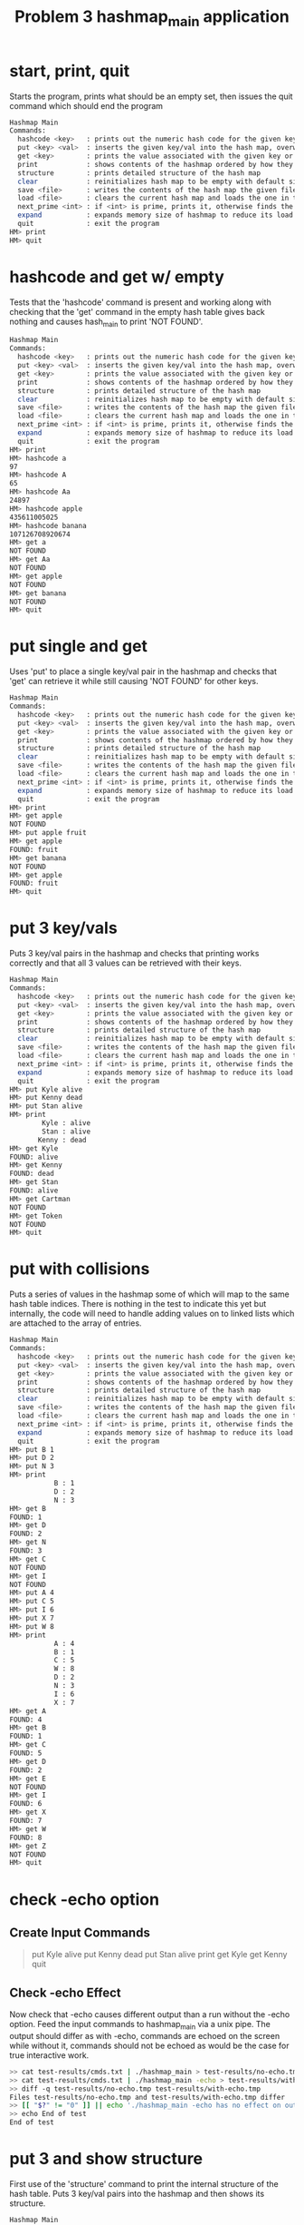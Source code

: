#+TITLE: Problem 3 hashmap_main application
# Set defaults including to use Valgrind off the bat for all tests.
#+TESTY: PREFIX="prob3"
#+TESTY: PROGRAM='./hashmap_main -echo'
#+TESTY: PROMPT='HM>'
#+TESTY: USE_VALGRIND=1

* start, print, quit
Starts the program, prints what should be an empty set, then issues
the quit command which should end the program

#+BEGIN_SRC sh
Hashmap Main
Commands:
  hashcode <key>   : prints out the numeric hash code for the given key (does not change the hash map)
  put <key> <val>  : inserts the given key/val into the hash map, overwrites existing values if present
  get <key>        : prints the value associated with the given key or NOT FOUND
  print            : shows contents of the hashmap ordered by how they appear in the table
  structure        : prints detailed structure of the hash map
  clear            : reinitializes hash map to be empty with default size
  save <file>      : writes the contents of the hash map the given file
  load <file>      : clears the current hash map and loads the one in the given file
  next_prime <int> : if <int> is prime, prints it, otherwise finds the next prime and prints it
  expand           : expands memory size of hashmap to reduce its load factor
  quit             : exit the program
HM> print
HM> quit
#+END_SRC

* hashcode and get w/ empty
Tests that the 'hashcode' command is present and working along with
checking that the 'get' command in the empty hash table gives back
nothing and causes hash_main to print 'NOT FOUND'. 
#+BEGIN_SRC sh
Hashmap Main
Commands:
  hashcode <key>   : prints out the numeric hash code for the given key (does not change the hash map)
  put <key> <val>  : inserts the given key/val into the hash map, overwrites existing values if present
  get <key>        : prints the value associated with the given key or NOT FOUND
  print            : shows contents of the hashmap ordered by how they appear in the table
  structure        : prints detailed structure of the hash map
  clear            : reinitializes hash map to be empty with default size
  save <file>      : writes the contents of the hash map the given file
  load <file>      : clears the current hash map and loads the one in the given file
  next_prime <int> : if <int> is prime, prints it, otherwise finds the next prime and prints it
  expand           : expands memory size of hashmap to reduce its load factor
  quit             : exit the program
HM> print
HM> hashcode a
97
HM> hashcode A
65
HM> hashcode Aa
24897
HM> hashcode apple
435611005025
HM> hashcode banana
107126708920674
HM> get a
NOT FOUND
HM> get Aa
NOT FOUND
HM> get apple
NOT FOUND
HM> get banana
NOT FOUND
HM> quit
#+END_SRC

* put single and get
Uses 'put' to place a single key/val pair in the hashmap and checks
that 'get' can retrieve it while still causing 'NOT FOUND' for other
keys.
#+BEGIN_SRC sh
Hashmap Main
Commands:
  hashcode <key>   : prints out the numeric hash code for the given key (does not change the hash map)
  put <key> <val>  : inserts the given key/val into the hash map, overwrites existing values if present
  get <key>        : prints the value associated with the given key or NOT FOUND
  print            : shows contents of the hashmap ordered by how they appear in the table
  structure        : prints detailed structure of the hash map
  clear            : reinitializes hash map to be empty with default size
  save <file>      : writes the contents of the hash map the given file
  load <file>      : clears the current hash map and loads the one in the given file
  next_prime <int> : if <int> is prime, prints it, otherwise finds the next prime and prints it
  expand           : expands memory size of hashmap to reduce its load factor
  quit             : exit the program
HM> print
HM> get apple
NOT FOUND
HM> put apple fruit
HM> get apple
FOUND: fruit
HM> get banana
NOT FOUND
HM> get apple
FOUND: fruit
HM> quit
#+END_SRC

* put 3 key/vals
Puts 3 key/val pairs in the hashmap and checks that printing works
correctly and that all 3 values can be retrieved with their keys.

#+BEGIN_SRC sh
Hashmap Main
Commands:
  hashcode <key>   : prints out the numeric hash code for the given key (does not change the hash map)
  put <key> <val>  : inserts the given key/val into the hash map, overwrites existing values if present
  get <key>        : prints the value associated with the given key or NOT FOUND
  print            : shows contents of the hashmap ordered by how they appear in the table
  structure        : prints detailed structure of the hash map
  clear            : reinitializes hash map to be empty with default size
  save <file>      : writes the contents of the hash map the given file
  load <file>      : clears the current hash map and loads the one in the given file
  next_prime <int> : if <int> is prime, prints it, otherwise finds the next prime and prints it
  expand           : expands memory size of hashmap to reduce its load factor
  quit             : exit the program
HM> put Kyle alive
HM> put Kenny dead
HM> put Stan alive
HM> print
        Kyle : alive
        Stan : alive
       Kenny : dead
HM> get Kyle
FOUND: alive
HM> get Kenny
FOUND: dead
HM> get Stan
FOUND: alive
HM> get Cartman
NOT FOUND
HM> get Token
NOT FOUND
HM> quit
#+END_SRC

* put with collisions
Puts a series of values in the hashmap some of which will map to the
same hash table indices. There is nothing in the test to indicate this
yet but internally, the code will need to handle adding values on to
linked lists which are attached to the array of entries.

#+BEGIN_SRC sh
Hashmap Main
Commands:
  hashcode <key>   : prints out the numeric hash code for the given key (does not change the hash map)
  put <key> <val>  : inserts the given key/val into the hash map, overwrites existing values if present
  get <key>        : prints the value associated with the given key or NOT FOUND
  print            : shows contents of the hashmap ordered by how they appear in the table
  structure        : prints detailed structure of the hash map
  clear            : reinitializes hash map to be empty with default size
  save <file>      : writes the contents of the hash map the given file
  load <file>      : clears the current hash map and loads the one in the given file
  next_prime <int> : if <int> is prime, prints it, otherwise finds the next prime and prints it
  expand           : expands memory size of hashmap to reduce its load factor
  quit             : exit the program
HM> put B 1
HM> put D 2
HM> put N 3
HM> print
           B : 1
           D : 2
           N : 3
HM> get B
FOUND: 1
HM> get D
FOUND: 2
HM> get N
FOUND: 3
HM> get C
NOT FOUND
HM> get I
NOT FOUND
HM> put A 4
HM> put C 5
HM> put I 6
HM> put X 7
HM> put W 8
HM> print
           A : 4
           B : 1
           C : 5
           W : 8
           D : 2
           N : 3
           I : 6
           X : 7
HM> get A
FOUND: 4
HM> get B
FOUND: 1
HM> get C
FOUND: 5
HM> get D
FOUND: 2
HM> get E
NOT FOUND
HM> get I
FOUND: 6
HM> get X
FOUND: 7
HM> get W
FOUND: 8
HM> get Z
NOT FOUND
HM> quit
#+END_SRC

* check -echo option

** Create Input Commands
#+BEGIN_QUOTE test-results/cmds.txt
put Kyle alive
put Kenny dead
put Stan alive
print
get Kyle
get Kenny
quit
#+END_QUOTE

** Check -echo Effect
Now check that -echo causes different output than a run without the
-echo option. Feed the input commands to hashmap_main via a unix
pipe. The output should differ as with -echo, commands are echoed on
the screen while without it, commands should not be echoed as would be
the case for true interactive work.

#+TESTY: program='bash -v'
#+TESTY: prompt='>>'
#+TESTY: use_valgrind=0

#+BEGIN_SRC sh
>> cat test-results/cmds.txt | ./hashmap_main > test-results/no-echo.tmp
>> cat test-results/cmds.txt | ./hashmap_main -echo > test-results/with-echo.tmp
>> diff -q test-results/no-echo.tmp test-results/with-echo.tmp
Files test-results/no-echo.tmp and test-results/with-echo.tmp differ
>> [[ "$?" != "0" ]] || echo './hashmap_main -echo has no effect on output'
>> echo End of test
End of test
#+END_SRC


# * structure on empty table
# Checks for presence of the 'structure' command and that it produces
# the correct output for an empty hashmap.
# #+BEGIN_SRC sh
# Hashmap Main
# Commands:
#   hashcode <key>   : prints out the numeric hash code for the given key (does not change the hash map)
#   put <key> <val>  : inserts the given key/val into the hash map, overwrites existing values if present
#   get <key>        : prints the value associated with the given key or NOT FOUND
#   print            : shows contents of the hashmap ordered by how they appear in the table
#   structure        : prints detailed structure of the hash map
#   clear            : reinitializes hash map to be empty with default size
#   save <file>      : writes the contents of the hash map the given file
#   load <file>      : clears the current hash map and loads the one in the given file
#   next_prime <int> : if <int> is prime, prints it, otherwise finds the next prime and prints it
#   expand           : expands memory size of hashmap to reduce its load factor
#   quit             : exit the program
# HM> structure
# item_count: 0
# table_size: 5
# load_factor: 0.0000
#   0 : 
#   1 : 
#   2 : 
#   3 : 
#   4 : 
# HM> quit
# #+END_SRC

* put 3 and show structure
First use of the 'structure' command to print the internal structure of
the hash table. Puts 3 key/val pairs into the hashmap and then shows
its structure.
#+BEGIN_SRC sh
Hashmap Main
Commands:
  hashcode <key>   : prints out the numeric hash code for the given key (does not change the hash map)
  put <key> <val>  : inserts the given key/val into the hash map, overwrites existing values if present
  get <key>        : prints the value associated with the given key or NOT FOUND
  print            : shows contents of the hashmap ordered by how they appear in the table
  structure        : prints detailed structure of the hash map
  clear            : reinitializes hash map to be empty with default size
  save <file>      : writes the contents of the hash map the given file
  load <file>      : clears the current hash map and loads the one in the given file
  next_prime <int> : if <int> is prime, prints it, otherwise finds the next prime and prints it
  expand           : expands memory size of hashmap to reduce its load factor
  quit             : exit the program
HM> put B 1
HM> put D 2
HM> put N 3
HM> print
           B : 1
           D : 2
           N : 3
HM> get B
FOUND: 1
HM> get D
FOUND: 2
HM> get N
FOUND: 3
HM> get C
NOT FOUND
HM> get I
NOT FOUND
HM> structure
item_count: 3
table_size: 5
load_factor: 0.6000
  0 : 
  1 : {(66) B : 1} 
  2 : 
  3 : {(68) D : 2} {(78) N : 3} 
  4 : 
HM> quit
#+END_SRC

* put overwrites
Uses 'put' on existing keys in the map to overwrite the value
associated with that key. hash_main should capture a return value and
print the message 'Overwriting previous key/val' when this occurs.

#+BEGIN_SRC sh
Hashmap Main
Commands:
  hashcode <key>   : prints out the numeric hash code for the given key (does not change the hash map)
  put <key> <val>  : inserts the given key/val into the hash map, overwrites existing values if present
  get <key>        : prints the value associated with the given key or NOT FOUND
  print            : shows contents of the hashmap ordered by how they appear in the table
  structure        : prints detailed structure of the hash map
  clear            : reinitializes hash map to be empty with default size
  save <file>      : writes the contents of the hash map the given file
  load <file>      : clears the current hash map and loads the one in the given file
  next_prime <int> : if <int> is prime, prints it, otherwise finds the next prime and prints it
  expand           : expands memory size of hashmap to reduce its load factor
  quit             : exit the program
HM> put B 1
HM> put D 2
HM> put N 3
HM> put A 4
HM> put C 5
HM> put I 6
HM> put X 7
HM> put W 8
HM> structure
item_count: 8
table_size: 5
load_factor: 1.6000
  0 : {(65) A : 4} 
  1 : {(66) B : 1} 
  2 : {(67) C : 5} {(87) W : 8} 
  3 : {(68) D : 2} {(78) N : 3} {(73) I : 6} {(88) X : 7} 
  4 : 
HM> put B 11
Overwriting previous key/val
HM> put I 66
Overwriting previous key/val
HM> put A 44
Overwriting previous key/val
HM> put W 88
Overwriting previous key/val
HM> structure
item_count: 8
table_size: 5
load_factor: 1.6000
  0 : {(65) A : 44} 
  1 : {(66) B : 11} 
  2 : {(67) C : 5} {(87) W : 88} 
  3 : {(68) D : 2} {(78) N : 3} {(73) I : 66} {(88) X : 7} 
  4 : 
HM> get B
FOUND: 11
HM> get D
FOUND: 2
HM> get I
FOUND: 66
HM> get W
FOUND: 88
HM> get X
FOUND: 7
HM> quit
#+END_SRC

* Larger Hash with Structure
Creates a large hash table and shows its structure.
#+BEGIN_SRC sh
Hashmap Main
Commands:
  hashcode <key>   : prints out the numeric hash code for the given key (does not change the hash map)
  put <key> <val>  : inserts the given key/val into the hash map, overwrites existing values if present
  get <key>        : prints the value associated with the given key or NOT FOUND
  print            : shows contents of the hashmap ordered by how they appear in the table
  structure        : prints detailed structure of the hash map
  clear            : reinitializes hash map to be empty with default size
  save <file>      : writes the contents of the hash map the given file
  load <file>      : clears the current hash map and loads the one in the given file
  next_prime <int> : if <int> is prime, prints it, otherwise finds the next prime and prints it
  expand           : expands memory size of hashmap to reduce its load factor
  quit             : exit the program
HM> put Kyle alive
HM> put Kenny dead
HM> put Stan alive
HM> print
        Kyle : alive
        Stan : alive
       Kenny : dead
HM> structure
item_count: 3
table_size: 5
load_factor: 0.6000
  0 : {(1701607755) Kyle : alive} 
  1 : {(1851880531) Stan : alive} 
  2 : {(521543771467) Kenny : dead} 
  3 : 
  4 : 
HM> put Cartman jerk
HM> put Timmy TIMMY!
HM> put MrGarrison odd
HM> put MrHat very-odd
HM> put Butters lovable
HM> put Chef disavowed
HM> print
        Kyle : alive
     Cartman : jerk
     Butters : lovable
        Stan : alive
       MrHat : very-odd
       Kenny : dead
  MrGarrison : odd
       Timmy : TIMMY!
        Chef : disavowed
HM> structure
item_count: 9
table_size: 5
load_factor: 1.8000
  0 : {(1701607755) Kyle : alive} {(31069370171154755) Cartman : jerk} {(32495402392778050) Butters : lovable} 
  1 : {(1851880531) Stan : alive} {(499848344141) MrHat : very-odd} 
  2 : {(521543771467) Kenny : dead} {(8316304022500241997) MrGarrison : odd} 
  3 : {(521526929748) Timmy : TIMMY!} 
  4 : {(1717921859) Chef : disavowed} 
HM> quit
#+END_SRC

* End of File EOF
No 'quit' command is used: checks whether the command processing is
checking for EOF to be returned during scanning and handled
appropriately to close down the hash application.
#+BEGIN_SRC sh
Hashmap Main
Commands:
  hashcode <key>   : prints out the numeric hash code for the given key (does not change the hash map)
  put <key> <val>  : inserts the given key/val into the hash map, overwrites existing values if present
  get <key>        : prints the value associated with the given key or NOT FOUND
  print            : shows contents of the hashmap ordered by how they appear in the table
  structure        : prints detailed structure of the hash map
  clear            : reinitializes hash map to be empty with default size
  save <file>      : writes the contents of the hash map the given file
  load <file>      : clears the current hash map and loads the one in the given file
  next_prime <int> : if <int> is prime, prints it, otherwise finds the next prime and prints it
  expand           : expands memory size of hashmap to reduce its load factor
  quit             : exit the program
HM> put Kyle alive
HM> put Kenny dead
HM> put Stan alive
HM> print
        Kyle : alive
        Stan : alive
       Kenny : dead
HM> get Kyle
FOUND: alive
#+TESTY_EOF:
HM> 
#+END_SRC

* clear Command
Checks that the 'clear' command is present and works properly. Will
detect any memory leaks which result from not correctly free()'ing the
data allocated in the hashmap on clearing it.

#+BEGIN_SRC sh
Hashmap Main
Commands:
  hashcode <key>   : prints out the numeric hash code for the given key (does not change the hash map)
  put <key> <val>  : inserts the given key/val into the hash map, overwrites existing values if present
  get <key>        : prints the value associated with the given key or NOT FOUND
  print            : shows contents of the hashmap ordered by how they appear in the table
  structure        : prints detailed structure of the hash map
  clear            : reinitializes hash map to be empty with default size
  save <file>      : writes the contents of the hash map the given file
  load <file>      : clears the current hash map and loads the one in the given file
  next_prime <int> : if <int> is prime, prints it, otherwise finds the next prime and prints it
  expand           : expands memory size of hashmap to reduce its load factor
  quit             : exit the program
HM> clear
HM> print
HM> structure
item_count: 0
table_size: 5
load_factor: 0.0000
  0 : 
  1 : 
  2 : 
  3 : 
  4 : 
HM> put Kyle alive
HM> put Kenny dead
HM> put Stan alive
HM> put Cartman jerk
HM> print
        Kyle : alive
     Cartman : jerk
        Stan : alive
       Kenny : dead
HM> structure
item_count: 4
table_size: 5
load_factor: 0.8000
  0 : {(1701607755) Kyle : alive} {(31069370171154755) Cartman : jerk} 
  1 : {(1851880531) Stan : alive} 
  2 : {(521543771467) Kenny : dead} 
  3 : 
  4 : 
HM> clear
HM> print
HM> structure
item_count: 0
table_size: 5
load_factor: 0.0000
  0 : 
  1 : 
  2 : 
  3 : 
  4 : 
HM> put Timmy TIMMY!
HM> put MrGarrison odd
HM> put MrHat very-odd
HM> put Butters lovable
HM> put Chef disavowed
HM> print
     Butters : lovable
       MrHat : very-odd
  MrGarrison : odd
       Timmy : TIMMY!
        Chef : disavowed
HM> structure
item_count: 5
table_size: 5
load_factor: 1.0000
  0 : {(32495402392778050) Butters : lovable} 
  1 : {(499848344141) MrHat : very-odd} 
  2 : {(8316304022500241997) MrGarrison : odd} 
  3 : {(521526929748) Timmy : TIMMY!} 
  4 : {(1717921859) Chef : disavowed} 
HM> clear
HM> print
HM> structure
item_count: 0
table_size: 5
load_factor: 0.0000
  0 : 
  1 : 
  2 : 
  3 : 
  4 : 
HM> 
#+END_SRC

* save command, 3 puts
Creates a small hashmap and then uses the 'save' command on it to
save the hashmap to disk. Then checks the contents of that file to
ensure it looks correct.

#+BEGIN_SRC sh
Hashmap Main
Commands:
  hashcode <key>   : prints out the numeric hash code for the given key (does not change the hash map)
  put <key> <val>  : inserts the given key/val into the hash map, overwrites existing values if present
  get <key>        : prints the value associated with the given key or NOT FOUND
  print            : shows contents of the hashmap ordered by how they appear in the table
  structure        : prints detailed structure of the hash map
  clear            : reinitializes hash map to be empty with default size
  save <file>      : writes the contents of the hash map the given file
  load <file>      : clears the current hash map and loads the one in the given file
  next_prime <int> : if <int> is prime, prints it, otherwise finds the next prime and prints it
  expand           : expands memory size of hashmap to reduce its load factor
  quit             : exit the program
HM> put A 1
HM> put E 2
HM> put C 3
HM> put D 4
HM> save test-results/put3.tmp
HM> quit
#+END_SRC

** File Contents put3.tmp
Shows the contents of the saved file to ensure they look appropriate.
#+TESTY: program='cat test-results/put3.tmp'
#+BEGIN_SRC sh
5 4
           A : 1
           C : 3
           D : 4
           E : 2
#+END_SRC

* save command, many puts
Checks that the save command works appropriately when a larger hashmap
is created with many 'put' commands.
#+BEGIN_SRC sh
Hashmap Main
Commands:
  hashcode <key>   : prints out the numeric hash code for the given key (does not change the hash map)
  put <key> <val>  : inserts the given key/val into the hash map, overwrites existing values if present
  get <key>        : prints the value associated with the given key or NOT FOUND
  print            : shows contents of the hashmap ordered by how they appear in the table
  structure        : prints detailed structure of the hash map
  clear            : reinitializes hash map to be empty with default size
  save <file>      : writes the contents of the hash map the given file
  load <file>      : clears the current hash map and loads the one in the given file
  next_prime <int> : if <int> is prime, prints it, otherwise finds the next prime and prints it
  expand           : expands memory size of hashmap to reduce its load factor
  quit             : exit the program
HM> put Kyle alive
HM> put Kenny dead
HM> put Stan alive
HM> put Cartman jerk
HM> put Timmy TIMMY!
HM> put MrGarrison odd
HM> put MrHat very-odd
HM> put Butters lovable
HM> put Chef disavowed
HM> print
        Kyle : alive
     Cartman : jerk
     Butters : lovable
        Stan : alive
       MrHat : very-odd
       Kenny : dead
  MrGarrison : odd
       Timmy : TIMMY!
        Chef : disavowed
HM> structure
item_count: 9
table_size: 5
load_factor: 1.8000
  0 : {(1701607755) Kyle : alive} {(31069370171154755) Cartman : jerk} {(32495402392778050) Butters : lovable} 
  1 : {(1851880531) Stan : alive} {(499848344141) MrHat : very-odd} 
  2 : {(521543771467) Kenny : dead} {(8316304022500241997) MrGarrison : odd} 
  3 : {(521526929748) Timmy : TIMMY!} 
  4 : {(1717921859) Chef : disavowed} 
HM> save test-results/put-many.tmp
#+TESTY_EOF:
HM> 
#+END_SRC

** File Contents put-many.tmp
Shows the contents of the saved file to ensure they look appropriate.
#+TESTY: program='cat test-results/put-many.tmp'
#+BEGIN_SRC sh
5 9
        Kyle : alive
     Cartman : jerk
     Butters : lovable
        Stan : alive
       MrHat : very-odd
       Kenny : dead
  MrGarrison : odd
       Timmy : TIMMY!
        Chef : disavowed
#+END_SRC

* load existing file
** Create file to load
Place the below text in the named file to create a file to load.
#+BEGIN_QUOTE test-results/sp.tmp
5 6
        Kyle : lonely
     Butters : drchaos
        Stan : in-love
        Eric : big-boned
       Kenny : rip
        Chef : disavowed
#+END_QUOTE

** Load file and show structure
Loads the freshly created file test-results/sp.tmp and shows the
structure that it has.
#+BEGIN_SRC sh
Hashmap Main
Commands:
  hashcode <key>   : prints out the numeric hash code for the given key (does not change the hash map)
  put <key> <val>  : inserts the given key/val into the hash map, overwrites existing values if present
  get <key>        : prints the value associated with the given key or NOT FOUND
  print            : shows contents of the hashmap ordered by how they appear in the table
  structure        : prints detailed structure of the hash map
  clear            : reinitializes hash map to be empty with default size
  save <file>      : writes the contents of the hash map the given file
  load <file>      : clears the current hash map and loads the one in the given file
  next_prime <int> : if <int> is prime, prints it, otherwise finds the next prime and prints it
  expand           : expands memory size of hashmap to reduce its load factor
  quit             : exit the program
HM> load test-results/sp.tmp
HM> print
        Kyle : lonely
     Butters : drchaos
        Stan : in-love
        Eric : big-boned
       Kenny : rip
        Chef : disavowed
HM> structure
item_count: 6
table_size: 5
load_factor: 1.2000
  0 : {(1701607755) Kyle : lonely} {(32495402392778050) Butters : drchaos} 
  1 : {(1851880531) Stan : in-love} 
  2 : {(1667854917) Eric : big-boned} {(521543771467) Kenny : rip} 
  3 : 
  4 : {(1717921859) Chef : disavowed} 
HM> get Eric
FOUND: big-boned
HM> get Kenny
FOUND: rip
HM> get Tweak
NOT FOUND
HM> put Token bassist
HM> print
        Kyle : lonely
     Butters : drchaos
        Stan : in-love
        Eric : big-boned
       Kenny : rip
       Token : bassist
        Chef : disavowed
HM> quit
#+END_SRC

* load file with larger array
** Create file to load
Place the below text in the named file to create a file to load.
#+BEGIN_QUOTE test-results/sp2.tmp
11 8
     Butters : drchaos
        Kyle : lonely
        Eric : big-boned
       Kenny : rip
        Chef : disavowed
        Stan : in-love
        Bebe : fashionable
       Tweak : spastic
#+END_QUOTE

** Load file and show structure
Loads the freshly created file test-results/sp2.tmp and shows the
structure that it has. This hashmap has an internal table of size 11
rather than the default 5 so it is checked that the table size in the
file is honored.

#+BEGIN_SRC sh
Hashmap Main
Commands:
  hashcode <key>   : prints out the numeric hash code for the given key (does not change the hash map)
  put <key> <val>  : inserts the given key/val into the hash map, overwrites existing values if present
  get <key>        : prints the value associated with the given key or NOT FOUND
  print            : shows contents of the hashmap ordered by how they appear in the table
  structure        : prints detailed structure of the hash map
  clear            : reinitializes hash map to be empty with default size
  save <file>      : writes the contents of the hash map the given file
  load <file>      : clears the current hash map and loads the one in the given file
  next_prime <int> : if <int> is prime, prints it, otherwise finds the next prime and prints it
  expand           : expands memory size of hashmap to reduce its load factor
  quit             : exit the program
HM> load test-results/sp2.tmp
HM> print
     Butters : drchaos
        Kyle : lonely
        Eric : big-boned
       Kenny : rip
        Chef : disavowed
        Stan : in-love
        Bebe : fashionable
       Tweak : spastic
HM> structure
item_count: 8
table_size: 11
load_factor: 0.7273
  0 : {(32495402392778050) Butters : drchaos} 
  1 : {(1701607755) Kyle : lonely} 
  2 : 
  3 : {(1667854917) Eric : big-boned} 
  4 : {(521543771467) Kenny : rip} 
  5 : {(1717921859) Chef : disavowed} 
  6 : {(1851880531) Stan : in-love} 
  7 : {(1700947266) Bebe : fashionable} 
  8 : {(461195540308) Tweak : spastic} 
  9 : 
 10 : 
HM> quit
#+END_SRC

* load fails
Creates a small hashmap then attempts to load a file that doesn't
exist. This should print error messages and leave the existing hashmap
intact allowing it to be modified subsequently.

#+BEGIN_SRC sh
Hashmap Main
Commands:
  hashcode <key>   : prints out the numeric hash code for the given key (does not change the hash map)
  put <key> <val>  : inserts the given key/val into the hash map, overwrites existing values if present
  get <key>        : prints the value associated with the given key or NOT FOUND
  print            : shows contents of the hashmap ordered by how they appear in the table
  structure        : prints detailed structure of the hash map
  clear            : reinitializes hash map to be empty with default size
  save <file>      : writes the contents of the hash map the given file
  load <file>      : clears the current hash map and loads the one in the given file
  next_prime <int> : if <int> is prime, prints it, otherwise finds the next prime and prints it
  expand           : expands memory size of hashmap to reduce its load factor
  quit             : exit the program
HM> put A 1
HM> put B 2
HM> put C 3
HM> print
           A : 1
           B : 2
           C : 3
HM> load test-results/no-such-file.tmp
ERROR: could not open file 'test-results/no-such-file.tmp'
load failed
HM> print
           A : 1
           B : 2
           C : 3
HM> put D 4
HM> put E 5
HM> print
           A : 1
           B : 2
           C : 3
           D : 4
           E : 5
HM> quit
#+END_SRC


* saving and loading
Employs the 'load' command to restore a saved hashmap. Ensures that
the data looks appropriate after the 'load' completes. Also checks
that attempts to load a non-existent file fail, print an error
message, and do not alter the hash table that already exists.

#+BEGIN_SRC sh
Hashmap Main
Commands:
  hashcode <key>   : prints out the numeric hash code for the given key (does not change the hash map)
  put <key> <val>  : inserts the given key/val into the hash map, overwrites existing values if present
  get <key>        : prints the value associated with the given key or NOT FOUND
  print            : shows contents of the hashmap ordered by how they appear in the table
  structure        : prints detailed structure of the hash map
  clear            : reinitializes hash map to be empty with default size
  save <file>      : writes the contents of the hash map the given file
  load <file>      : clears the current hash map and loads the one in the given file
  next_prime <int> : if <int> is prime, prints it, otherwise finds the next prime and prints it
  expand           : expands memory size of hashmap to reduce its load factor
  quit             : exit the program
HM> put A 1
HM> put E 2
HM> put C 3
HM> put D 4
HM> save test-results/save-load.tmp
HM> clear
HM> print
HM> load test-results/save-load.tmp
HM> print
           A : 1
           C : 3
           D : 4
           E : 2
HM> structure
item_count: 4
table_size: 5
load_factor: 0.8000
  0 : {(65) A : 1} 
  1 : 
  2 : {(67) C : 3} 
  3 : {(68) D : 4} 
  4 : {(69) E : 2} 
HM> get E
FOUND: 2
HM> get R
NOT FOUND
HM> get A
FOUND: 1
HM> put R 5
HM> put S 6
HM> print
           A : 1
           C : 3
           R : 5
           D : 4
           S : 6
           E : 2
HM> structure
item_count: 6
table_size: 5
load_factor: 1.2000
  0 : {(65) A : 1} 
  1 : 
  2 : {(67) C : 3} {(82) R : 5} 
  3 : {(68) D : 4} {(83) S : 6} 
  4 : {(69) E : 2} 
HM> get R
FOUND: 5
HM> get S
FOUND: 6
HM> load test-results/save-load.tmp
HM> print
           A : 1
           C : 3
           D : 4
           E : 2
HM> structure
item_count: 4
table_size: 5
load_factor: 0.8000
  0 : {(65) A : 1} 
  1 : 
  2 : {(67) C : 3} 
  3 : {(68) D : 4} 
  4 : {(69) E : 2} 
HM> get R
NOT FOUND
HM> get S
NOT FOUND
HM> load test-results/not-there.tmp
ERROR: could not open file 'test-results/not-there.tmp'
load failed
HM> print
           A : 1
           C : 3
           D : 4
           E : 2
HM> quit
#+END_SRC

* next_prime command
Checks that the 'next_prime' command works properly. 
#+BEGIN_SRC sh
Hashmap Main
Commands:
  hashcode <key>   : prints out the numeric hash code for the given key (does not change the hash map)
  put <key> <val>  : inserts the given key/val into the hash map, overwrites existing values if present
  get <key>        : prints the value associated with the given key or NOT FOUND
  print            : shows contents of the hashmap ordered by how they appear in the table
  structure        : prints detailed structure of the hash map
  clear            : reinitializes hash map to be empty with default size
  save <file>      : writes the contents of the hash map the given file
  load <file>      : clears the current hash map and loads the one in the given file
  next_prime <int> : if <int> is prime, prints it, otherwise finds the next prime and prints it
  expand           : expands memory size of hashmap to reduce its load factor
  quit             : exit the program
HM> next_prime 5
5
HM> next_prime 6
7
HM> next_prime 10
11
HM> next_prime 25
29
HM> next_prime 1024
1031
#+TESTY_EOF:
HM> 
#+END_SRC

* expand command
Checks that 'expand' grows the size of the internal array used in the
hashmap correctly. This requires use of the 'next_prime' functionality.
#+BEGIN_SRC sh
Hashmap Main
Commands:
  hashcode <key>   : prints out the numeric hash code for the given key (does not change the hash map)
  put <key> <val>  : inserts the given key/val into the hash map, overwrites existing values if present
  get <key>        : prints the value associated with the given key or NOT FOUND
  print            : shows contents of the hashmap ordered by how they appear in the table
  structure        : prints detailed structure of the hash map
  clear            : reinitializes hash map to be empty with default size
  save <file>      : writes the contents of the hash map the given file
  load <file>      : clears the current hash map and loads the one in the given file
  next_prime <int> : if <int> is prime, prints it, otherwise finds the next prime and prints it
  expand           : expands memory size of hashmap to reduce its load factor
  quit             : exit the program
HM> put A 1
HM> put B 2
HM> put C 3
HM> put D 4
HM> put E 5
HM> put F 6
HM> put G 7
HM> print
           A : 1
           F : 6
           B : 2
           G : 7
           C : 3
           D : 4
           E : 5
HM> structure
item_count: 7
table_size: 5
load_factor: 1.4000
  0 : {(65) A : 1} {(70) F : 6} 
  1 : {(66) B : 2} {(71) G : 7} 
  2 : {(67) C : 3} 
  3 : {(68) D : 4} 
  4 : {(69) E : 5} 
HM> expand
HM> print
           B : 2
           C : 3
           D : 4
           E : 5
           F : 6
           G : 7
           A : 1
HM> structure
item_count: 7
table_size: 11
load_factor: 0.6364
  0 : {(66) B : 2} 
  1 : {(67) C : 3} 
  2 : {(68) D : 4} 
  3 : {(69) E : 5} 
  4 : {(70) F : 6} 
  5 : {(71) G : 7} 
  6 : 
  7 : 
  8 : 
  9 : 
 10 : {(65) A : 1} 
HM> expand
HM> print
           E : 5
           F : 6
           G : 7
           A : 1
           B : 2
           C : 3
           D : 4
HM> structure
item_count: 7
table_size: 23
load_factor: 0.3043
  0 : {(69) E : 5} 
  1 : {(70) F : 6} 
  2 : {(71) G : 7} 
  3 : 
  4 : 
  5 : 
  6 : 
  7 : 
  8 : 
  9 : 
 10 : 
 11 : 
 12 : 
 13 : 
 14 : 
 15 : 
 16 : 
 17 : 
 18 : 
 19 : {(65) A : 1} 
 20 : {(66) B : 2} 
 21 : {(67) C : 3} 
 22 : {(68) D : 4} 
HM> clear
HM> put Kyle alive
HM> put Kenny dead
HM> put Stan alive
HM> put Cartman jerk
HM> put Timmy TIMMY!
HM> put MrGarrison odd
HM> put MrHat very-odd
HM> put Butters lovable
HM> put Chef disavowed
HM> print
        Kyle : alive
     Cartman : jerk
     Butters : lovable
        Stan : alive
       MrHat : very-odd
       Kenny : dead
  MrGarrison : odd
       Timmy : TIMMY!
        Chef : disavowed
HM> structure
item_count: 9
table_size: 5
load_factor: 1.8000
  0 : {(1701607755) Kyle : alive} {(31069370171154755) Cartman : jerk} {(32495402392778050) Butters : lovable} 
  1 : {(1851880531) Stan : alive} {(499848344141) MrHat : very-odd} 
  2 : {(521543771467) Kenny : dead} {(8316304022500241997) MrGarrison : odd} 
  3 : {(521526929748) Timmy : TIMMY!} 
  4 : {(1717921859) Chef : disavowed} 
HM> expand
HM> print
     Cartman : jerk
     Butters : lovable
       Timmy : TIMMY!
        Kyle : alive
       MrHat : very-odd
       Kenny : dead
        Chef : disavowed
        Stan : alive
  MrGarrison : odd
HM> structure
item_count: 9
table_size: 11
load_factor: 0.8182
  0 : {(31069370171154755) Cartman : jerk} {(32495402392778050) Butters : lovable} {(521526929748) Timmy : TIMMY!} 
  1 : {(1701607755) Kyle : alive} 
  2 : 
  3 : {(499848344141) MrHat : very-odd} 
  4 : {(521543771467) Kenny : dead} 
  5 : {(1717921859) Chef : disavowed} 
  6 : {(1851880531) Stan : alive} 
  7 : 
  8 : 
  9 : {(8316304022500241997) MrGarrison : odd} 
 10 : 
HM> put Token dude
HM> put Wendy gal
HM> put Jimmy crutches
HM> put Damien evil
HM> put Santa bad
HM> put Jesus good
HM> put Marvin starvin
HM> print
     Cartman : jerk
     Butters : lovable
       Timmy : TIMMY!
       Santa : bad
        Kyle : alive
       Jimmy : crutches
       MrHat : very-odd
      Damien : evil
       Kenny : dead
       Token : dude
       Jesus : good
        Chef : disavowed
        Stan : alive
      Marvin : starvin
  MrGarrison : odd
       Wendy : gal
HM> structure
item_count: 16
table_size: 11
load_factor: 1.4545
  0 : {(31069370171154755) Cartman : jerk} {(32495402392778050) Butters : lovable} {(521526929748) Timmy : TIMMY!} {(418565218643) Santa : bad} 
  1 : {(1701607755) Kyle : alive} {(521526929738) Jimmy : crutches} 
  2 : 
  3 : {(499848344141) MrHat : very-odd} {(121381839528260) Damien : evil} 
  4 : {(521543771467) Kenny : dead} {(474147942228) Token : dude} {(495891735882) Jesus : good} 
  5 : {(1717921859) Chef : disavowed} 
  6 : {(1851880531) Stan : alive} {(121399237828941) Marvin : starvin} 
  7 : 
  8 : 
  9 : {(8316304022500241997) MrGarrison : odd} 
 10 : {(521375999319) Wendy : gal} 
HM> expand
HM> print
       Timmy : TIMMY!
       Santa : bad
      Marvin : starvin
      Damien : evil
       Wendy : gal
     Cartman : jerk
       Jimmy : crutches
       Kenny : dead
       Jesus : good
        Chef : disavowed
       MrHat : very-odd
     Butters : lovable
        Stan : alive
  MrGarrison : odd
        Kyle : alive
       Token : dude
HM> structure
item_count: 16
table_size: 23
load_factor: 0.6957
  0 : 
  1 : 
  2 : {(521526929748) Timmy : TIMMY!} {(418565218643) Santa : bad} {(121399237828941) Marvin : starvin} 
  3 : 
  4 : 
  5 : 
  6 : 
  7 : 
  8 : 
  9 : {(121381839528260) Damien : evil} 
 10 : 
 11 : 
 12 : {(521375999319) Wendy : gal} 
 13 : {(31069370171154755) Cartman : jerk} 
 14 : 
 15 : {(521526929738) Jimmy : crutches} 
 16 : 
 17 : {(521543771467) Kenny : dead} {(495891735882) Jesus : good} {(1717921859) Chef : disavowed} 
 18 : {(499848344141) MrHat : very-odd} 
 19 : {(32495402392778050) Butters : lovable} {(1851880531) Stan : alive} {(8316304022500241997) MrGarrison : odd} 
 20 : {(1701607755) Kyle : alive} 
 21 : 
 22 : {(474147942228) Token : dude} 
HM> expand
HM> print
       Jimmy : crutches
       Timmy : TIMMY!
        Kyle : alive
     Butters : lovable
     Cartman : jerk
        Stan : alive
       Wendy : gal
       Jesus : good
      Damien : evil
  MrGarrison : odd
       Kenny : dead
      Marvin : starvin
       Santa : bad
        Chef : disavowed
       MrHat : very-odd
       Token : dude
HM> structure
item_count: 16
table_size: 47
load_factor: 0.3404
  0 : {(521526929738) Jimmy : crutches} 
  1 : 
  2 : 
  3 : 
  4 : 
  5 : 
  6 : 
  7 : 
  8 : 
  9 : 
 10 : {(521526929748) Timmy : TIMMY!} 
 11 : 
 12 : 
 13 : 
 14 : 
 15 : {(1701607755) Kyle : alive} 
 16 : 
 17 : 
 18 : 
 19 : {(32495402392778050) Butters : lovable} 
 20 : {(31069370171154755) Cartman : jerk} {(1851880531) Stan : alive} 
 21 : 
 22 : 
 23 : {(521375999319) Wendy : gal} {(495891735882) Jesus : good} 
 24 : {(121381839528260) Damien : evil} 
 25 : 
 26 : {(8316304022500241997) MrGarrison : odd} 
 27 : 
 28 : 
 29 : 
 30 : 
 31 : {(521543771467) Kenny : dead} 
 32 : 
 33 : 
 34 : 
 35 : {(121399237828941) Marvin : starvin} 
 36 : 
 37 : 
 38 : 
 39 : 
 40 : {(418565218643) Santa : bad} 
 41 : 
 42 : 
 43 : {(1717921859) Chef : disavowed} 
 44 : {(499848344141) MrHat : very-odd} 
 45 : {(474147942228) Token : dude} 
 46 : 
#+TESTY_EOF:
HM> 
#+END_SRC

* stress testing
Utilizes all of the capabilities of the hash table repeatedly to
check that they function correctly in concert.

#+BEGIN_SRC sh
Hashmap Main
Commands:
  hashcode <key>   : prints out the numeric hash code for the given key (does not change the hash map)
  put <key> <val>  : inserts the given key/val into the hash map, overwrites existing values if present
  get <key>        : prints the value associated with the given key or NOT FOUND
  print            : shows contents of the hashmap ordered by how they appear in the table
  structure        : prints detailed structure of the hash map
  clear            : reinitializes hash map to be empty with default size
  save <file>      : writes the contents of the hash map the given file
  load <file>      : clears the current hash map and loads the one in the given file
  next_prime <int> : if <int> is prime, prints it, otherwise finds the next prime and prints it
  expand           : expands memory size of hashmap to reduce its load factor
  quit             : exit the program
HM> put Kyle alive
HM> put Kenny dead
HM> put Stan alive
HM> put Cartman jerk
HM> put Timmy TIMMY!
HM> put MrGarrison odd
HM> put MrHat very-odd
HM> put Butters lovable
HM> put Chef disavowed
HM> structure
item_count: 9
table_size: 5
load_factor: 1.8000
  0 : {(1701607755) Kyle : alive} {(31069370171154755) Cartman : jerk} {(32495402392778050) Butters : lovable} 
  1 : {(1851880531) Stan : alive} {(499848344141) MrHat : very-odd} 
  2 : {(521543771467) Kenny : dead} {(8316304022500241997) MrGarrison : odd} 
  3 : {(521526929748) Timmy : TIMMY!} 
  4 : {(1717921859) Chef : disavowed} 
HM> expand
HM> structure
item_count: 9
table_size: 11
load_factor: 0.8182
  0 : {(31069370171154755) Cartman : jerk} {(32495402392778050) Butters : lovable} {(521526929748) Timmy : TIMMY!} 
  1 : {(1701607755) Kyle : alive} 
  2 : 
  3 : {(499848344141) MrHat : very-odd} 
  4 : {(521543771467) Kenny : dead} 
  5 : {(1717921859) Chef : disavowed} 
  6 : {(1851880531) Stan : alive} 
  7 : 
  8 : 
  9 : {(8316304022500241997) MrGarrison : odd} 
 10 : 
HM> save test-results/stress1.tmp
HM> put Token dude
HM> put Wendy gal
HM> put Jimmy crutches
HM> put Damien evil
HM> put Santa bad
HM> put Jesus good
HM> put Marvin starvin
HM> put Kenny ALIVE
Overwriting previous key/val
HM> put MrHat MrStick
Overwriting previous key/val
HM> structure
item_count: 16
table_size: 11
load_factor: 1.4545
  0 : {(31069370171154755) Cartman : jerk} {(32495402392778050) Butters : lovable} {(521526929748) Timmy : TIMMY!} {(418565218643) Santa : bad} 
  1 : {(1701607755) Kyle : alive} {(521526929738) Jimmy : crutches} 
  2 : 
  3 : {(499848344141) MrHat : MrStick} {(121381839528260) Damien : evil} 
  4 : {(521543771467) Kenny : ALIVE} {(474147942228) Token : dude} {(495891735882) Jesus : good} 
  5 : {(1717921859) Chef : disavowed} 
  6 : {(1851880531) Stan : alive} {(121399237828941) Marvin : starvin} 
  7 : 
  8 : 
  9 : {(8316304022500241997) MrGarrison : odd} 
 10 : {(521375999319) Wendy : gal} 
HM> expand
HM> expand
HM> structure
item_count: 16
table_size: 47
load_factor: 0.3404
  0 : {(521526929738) Jimmy : crutches} 
  1 : 
  2 : 
  3 : 
  4 : 
  5 : 
  6 : 
  7 : 
  8 : 
  9 : 
 10 : {(521526929748) Timmy : TIMMY!} 
 11 : 
 12 : 
 13 : 
 14 : 
 15 : {(1701607755) Kyle : alive} 
 16 : 
 17 : 
 18 : 
 19 : {(32495402392778050) Butters : lovable} 
 20 : {(31069370171154755) Cartman : jerk} {(1851880531) Stan : alive} 
 21 : 
 22 : 
 23 : {(521375999319) Wendy : gal} {(495891735882) Jesus : good} 
 24 : {(121381839528260) Damien : evil} 
 25 : 
 26 : {(8316304022500241997) MrGarrison : odd} 
 27 : 
 28 : 
 29 : 
 30 : 
 31 : {(521543771467) Kenny : ALIVE} 
 32 : 
 33 : 
 34 : 
 35 : {(121399237828941) Marvin : starvin} 
 36 : 
 37 : 
 38 : 
 39 : 
 40 : {(418565218643) Santa : bad} 
 41 : 
 42 : 
 43 : {(1717921859) Chef : disavowed} 
 44 : {(499848344141) MrHat : MrStick} 
 45 : {(474147942228) Token : dude} 
 46 : 
HM> save test-results/stress2.tmp
HM> load test-results/stress1.tmp
HM> structure
item_count: 9
table_size: 11
load_factor: 0.8182
  0 : {(31069370171154755) Cartman : jerk} {(32495402392778050) Butters : lovable} {(521526929748) Timmy : TIMMY!} 
  1 : {(1701607755) Kyle : alive} 
  2 : 
  3 : {(499848344141) MrHat : very-odd} 
  4 : {(521543771467) Kenny : dead} 
  5 : {(1717921859) Chef : disavowed} 
  6 : {(1851880531) Stan : alive} 
  7 : 
  8 : 
  9 : {(8316304022500241997) MrGarrison : odd} 
 10 : 
HM> get Santa
NOT FOUND
HM> get Marvin
NOT FOUND
HM> get Cartman
FOUND: jerk
HM> get MrHat
FOUND: very-odd
HM> put Syndney Portier
HM> put Robert Smith
HM> expand
HM> expand
HM> expand
HM> structure
item_count: 11
table_size: 97
load_factor: 0.1134
  0 : 
  1 : 
  2 : 
  3 : {(521543771467) Kenny : dead} 
  4 : 
  5 : 
  6 : {(521526929748) Timmy : TIMMY!} 
  7 : 
  8 : 
  9 : 
 10 : 
 11 : 
 12 : 
 13 : 
 14 : 
 15 : {(32495402392778050) Butters : lovable} 
 16 : 
 17 : 
 18 : 
 19 : 
 20 : 
 21 : 
 22 : 
 23 : 
 24 : 
 25 : 
 26 : 
 27 : 
 28 : 
 29 : 
 30 : 
 31 : 
 32 : 
 33 : {(8316304022500241997) MrGarrison : odd} 
 34 : 
 35 : 
 36 : 
 37 : 
 38 : 
 39 : 
 40 : 
 41 : 
 42 : 
 43 : 
 44 : 
 45 : 
 46 : 
 47 : 
 48 : 
 49 : 
 50 : 
 51 : 
 52 : 
 53 : 
 54 : 
 55 : {(128034676043602) Robert : Smith} 
 56 : 
 57 : 
 58 : 
 59 : 
 60 : 
 61 : {(1717921859) Chef : disavowed} 
 62 : 
 63 : {(31069370171154755) Cartman : jerk} 
 64 : 
 65 : 
 66 : 
 67 : 
 68 : 
 69 : 
 70 : 
 71 : 
 72 : 
 73 : 
 74 : {(34169996987758931) Syndney : Portier} 
 75 : 
 76 : 
 77 : {(499848344141) MrHat : very-odd} 
 78 : 
 79 : 
 80 : 
 81 : 
 82 : 
 83 : 
 84 : {(1851880531) Stan : alive} 
 85 : 
 86 : 
 87 : 
 88 : 
 89 : 
 90 : 
 91 : 
 92 : 
 93 : 
 94 : 
 95 : 
 96 : {(1701607755) Kyle : alive} 
HM> get Cartman
FOUND: jerk
HM> get Robert
FOUND: Smith
HM> save test-results/stress3.tmp
HM> load test-results/stress2.tmp
HM> print
       Jimmy : crutches
       Timmy : TIMMY!
        Kyle : alive
     Butters : lovable
     Cartman : jerk
        Stan : alive
       Wendy : gal
       Jesus : good
      Damien : evil
  MrGarrison : odd
       Kenny : ALIVE
      Marvin : starvin
       Santa : bad
        Chef : disavowed
       MrHat : MrStick
       Token : dude
HM> structure
item_count: 16
table_size: 47
load_factor: 0.3404
  0 : {(521526929738) Jimmy : crutches} 
  1 : 
  2 : 
  3 : 
  4 : 
  5 : 
  6 : 
  7 : 
  8 : 
  9 : 
 10 : {(521526929748) Timmy : TIMMY!} 
 11 : 
 12 : 
 13 : 
 14 : 
 15 : {(1701607755) Kyle : alive} 
 16 : 
 17 : 
 18 : 
 19 : {(32495402392778050) Butters : lovable} 
 20 : {(31069370171154755) Cartman : jerk} {(1851880531) Stan : alive} 
 21 : 
 22 : 
 23 : {(521375999319) Wendy : gal} {(495891735882) Jesus : good} 
 24 : {(121381839528260) Damien : evil} 
 25 : 
 26 : {(8316304022500241997) MrGarrison : odd} 
 27 : 
 28 : 
 29 : 
 30 : 
 31 : {(521543771467) Kenny : ALIVE} 
 32 : 
 33 : 
 34 : 
 35 : {(121399237828941) Marvin : starvin} 
 36 : 
 37 : 
 38 : 
 39 : 
 40 : {(418565218643) Santa : bad} 
 41 : 
 42 : 
 43 : {(1717921859) Chef : disavowed} 
 44 : {(499848344141) MrHat : MrStick} 
 45 : {(474147942228) Token : dude} 
 46 : 
HM> get MrGarrison
FOUND: odd
HM> get MrHat
FOUND: MrStick
HM> get Kenny
FOUND: ALIVE
HM> get Santa
FOUND: bad
HM> get Wendy
FOUND: gal
HM> get Marvin
FOUND: starvin
HM> get Sydney
NOT FOUND
HM> put Kenny dead
Overwriting previous key/val
HM> load test-results/stress3.tmp
HM> get Kenny
FOUND: dead
HM> structure
item_count: 11
table_size: 97
load_factor: 0.1134
  0 : 
  1 : 
  2 : 
  3 : {(521543771467) Kenny : dead} 
  4 : 
  5 : 
  6 : {(521526929748) Timmy : TIMMY!} 
  7 : 
  8 : 
  9 : 
 10 : 
 11 : 
 12 : 
 13 : 
 14 : 
 15 : {(32495402392778050) Butters : lovable} 
 16 : 
 17 : 
 18 : 
 19 : 
 20 : 
 21 : 
 22 : 
 23 : 
 24 : 
 25 : 
 26 : 
 27 : 
 28 : 
 29 : 
 30 : 
 31 : 
 32 : 
 33 : {(8316304022500241997) MrGarrison : odd} 
 34 : 
 35 : 
 36 : 
 37 : 
 38 : 
 39 : 
 40 : 
 41 : 
 42 : 
 43 : 
 44 : 
 45 : 
 46 : 
 47 : 
 48 : 
 49 : 
 50 : 
 51 : 
 52 : 
 53 : 
 54 : 
 55 : {(128034676043602) Robert : Smith} 
 56 : 
 57 : 
 58 : 
 59 : 
 60 : 
 61 : {(1717921859) Chef : disavowed} 
 62 : 
 63 : {(31069370171154755) Cartman : jerk} 
 64 : 
 65 : 
 66 : 
 67 : 
 68 : 
 69 : 
 70 : 
 71 : 
 72 : 
 73 : 
 74 : {(34169996987758931) Syndney : Portier} 
 75 : 
 76 : 
 77 : {(499848344141) MrHat : very-odd} 
 78 : 
 79 : 
 80 : 
 81 : 
 82 : 
 83 : 
 84 : {(1851880531) Stan : alive} 
 85 : 
 86 : 
 87 : 
 88 : 
 89 : 
 90 : 
 91 : 
 92 : 
 93 : 
 94 : 
 95 : 
 96 : {(1701607755) Kyle : alive} 
HM> expand
HM> structure
item_count: 11
table_size: 197
load_factor: 0.0558
  0 : 
  1 : 
  2 : 
  3 : {(521543771467) Kenny : dead} 
  4 : 
  5 : 
  6 : 
  7 : 
  8 : 
  9 : 
 10 : 
 11 : {(521526929748) Timmy : TIMMY!} 
 12 : 
 13 : 
 14 : 
 15 : 
 16 : 
 17 : 
 18 : 
 19 : 
 20 : 
 21 : 
 22 : 
 23 : 
 24 : 
 25 : 
 26 : 
 27 : 
 28 : 
 29 : 
 30 : 
 31 : 
 32 : 
 33 : 
 34 : 
 35 : 
 36 : 
 37 : 
 38 : 
 39 : 
 40 : 
 41 : 
 42 : 
 43 : 
 44 : 
 45 : 
 46 : 
 47 : 
 48 : 
 49 : 
 50 : 
 51 : 
 52 : 
 53 : 
 54 : 
 55 : 
 56 : 
 57 : 
 58 : {(499848344141) MrHat : very-odd} 
 59 : {(128034676043602) Robert : Smith} 
 60 : 
 61 : 
 62 : 
 63 : 
 64 : 
 65 : 
 66 : 
 67 : 
 68 : 
 69 : 
 70 : 
 71 : 
 72 : 
 73 : 
 74 : 
 75 : 
 76 : 
 77 : {(34169996987758931) Syndney : Portier} 
 78 : 
 79 : 
 80 : 
 81 : 
 82 : {(8316304022500241997) MrGarrison : odd} 
 83 : 
 84 : 
 85 : 
 86 : 
 87 : 
 88 : 
 89 : 
 90 : 
 91 : 
 92 : {(32495402392778050) Butters : lovable} 
 93 : 
 94 : 
 95 : 
 96 : 
 97 : 
 98 : 
 99 : 
100 : 
101 : 
102 : 
103 : 
104 : {(1717921859) Chef : disavowed} 
105 : 
106 : 
107 : 
108 : 
109 : 
110 : 
111 : 
112 : 
113 : 
114 : 
115 : 
116 : 
117 : 
118 : 
119 : 
120 : 
121 : 
122 : 
123 : 
124 : 
125 : 
126 : 
127 : 
128 : 
129 : 
130 : 
131 : 
132 : 
133 : 
134 : 
135 : 
136 : 
137 : 
138 : 
139 : 
140 : 
141 : 
142 : 
143 : 
144 : 
145 : 
146 : 
147 : 
148 : 
149 : 
150 : 
151 : 
152 : 
153 : 
154 : 
155 : {(1851880531) Stan : alive} 
156 : 
157 : 
158 : 
159 : 
160 : 
161 : {(1701607755) Kyle : alive} 
162 : 
163 : 
164 : 
165 : 
166 : 
167 : 
168 : {(31069370171154755) Cartman : jerk} 
169 : 
170 : 
171 : 
172 : 
173 : 
174 : 
175 : 
176 : 
177 : 
178 : 
179 : 
180 : 
181 : 
182 : 
183 : 
184 : 
185 : 
186 : 
187 : 
188 : 
189 : 
190 : 
191 : 
192 : 
193 : 
194 : 
195 : 
196 : 
HM> quit
#+END_SRC

#+RESULTS:
